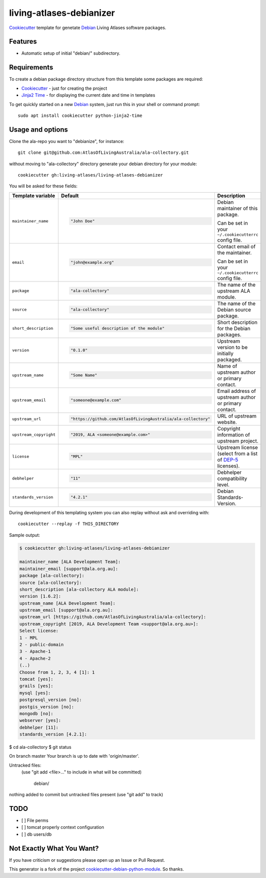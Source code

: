 =========================
living-atlases-debianizer
=========================

`Cookiecutter`_ template for genetate `Debian`_ Living Atlases software packages.


Features
--------

* Automatic setup of initial "debian/" subdirectory.

Requirements
------------

To create a debian package directory structure from this template some packages are required:

* `Cookiecutter`_ - just for creating the project
* `Jinja2 Time`_ - for displaying the current date and time in templates

To get quickly started on a new `Debian`_ system, just run this in your shell or command prompt::

  sudo apt install cookiecutter python-jinja2-time

Usage and options
-----------------

Clone the ala-repo you want to "debianize", for instance::

  git clone git@github.com:AtlasOfLivingAustralia/ala-collectory.git

without moving to "ala-collectory" directory generate your debian directory for your module::

  cookiecutter gh:living-atlases/living-atlases-debianizer

You will be asked for these fields:

.. list-table::
    :header-rows: 1

    * - Template variable
      - Default
      - Description

    * - ``maintainer_name``
      - .. code:: python

            "John Doe"
      - Debian maintainer of this package.

        Can be set in your ``~/.cookiecutterrc`` config file.

    * - ``email``
      - .. code:: python

            "john@example.org"
      - Contact email of the maintainer.

        Can be set in your ``~/.cookiecutterrc`` config file.

    * - ``package``
      - .. code:: python

            "ala-collectory"
      - The name of the upstream ALA module.

    * - ``source``
      - .. code:: python

            "ala-collectory"
      - The name of the Debian source package.

    * - ``short_description``
      - .. code:: python

            "Some useful description of the module"
      - Short description for the Debian packages.

    * - ``version``
      - .. code:: python

            "0.1.0"
      - Upstream version to be initially packaged.

    * - ``upstream_name``
      - .. code:: python

            "Some Name"
      - Name of upstream author or primary contact.

    * - ``upstream_email``
      - .. code:: python

            "someone@example.com"
      - Email address of upstream author or primary contact.

    * - ``upstream_url``
      - .. code:: python

            "https://github.com/AtlasOfLivingAustralia/ala-collectory"
      - URL of upstream website.

    * - ``upstream_copyright``
      - .. code:: python

            "2019, ALA <someone@example.com>"
      - Copyright information of upstream project.

    * - ``license``
      - .. code:: python

            "MPL"
      - Upstream license (select from a list of `DEP-5`_ licenses).

    * - ``debhelper``
      - .. code:: python

            "11"
      - Debhelper compatibility level.

    * - ``standards_version``
      - .. code:: python

            "4.2.1"
      - Debian Standards-Version.

During development of this templating system you can also replay without ask and overriding with::

  cookiecutter --replay -f THIS_DIRECTORY

Sample output:

.. code:: bash

  $ cookiecutter gh:living-atlases/living-atlases-debianizer

  maintainer_name [ALA Development Team]:
  maintainer_email [support@ala.org.au]:
  package [ala-collectory]:
  source [ala-collectory]:
  short_description [ala-collectory ALA module]:
  version [1.6.2]:
  upstream_name [ALA Development Team]:
  upstream_email [support@ala.org.au]:
  upstream_url [https://github.com/AtlasOfLivingAustralia/ala-collectory]:
  upstream_copyright [2019, ALA Development Team <support@ala.org.au>]:
  Select license:
  1 - MPL
  2 - public-domain
  3 - Apache-1
  4 - Apache-2
  (..)
  Choose from 1, 2, 3, 4 [1]: 1
  tomcat [yes]:
  grails [yes]:
  mysql [yes]:
  postgresql_version [no]:
  postgis_version [no]:
  mongodb [no]:
  webserver [yes]:
  debhelper [11]:
  standards_version [4.2.1]:

$ cd ala-collectory
$ git status

On branch master
Your branch is up to date with 'origin/master'.

Untracked files:
  (use "git add <file>..." to include in what will be committed)

        debian/

nothing added to commit but untracked files present (use "git add" to track)

TODO
---------
- [ ] File perms
- [ ] tomcat properly context configuration
- [ ] db users/db


Not Exactly What You Want?
--------------------------

If you have criticism or suggestions please open up an Issue or Pull Request.

This generator is a fork of the project `cookiecutter-debian-python-module`_. So thanks.

.. _`Cookiecutter`: https://github.com/audreyr/cookiecutter
.. _`Jinja2 Time`: https://github.com/hackebrot/jinja2-time
.. _`Debian`: https://www.debian.org/
.. _`Debian BTS`: https://www.debian.org/Bugs/
.. _`DEP-5`: https://www.debian.org/doc/packaging-manuals/copyright-format/1.0/
.. _`cookiecutter-debian-python-module`: https://github.com/fladi/cookiecutter-debian-python-module
